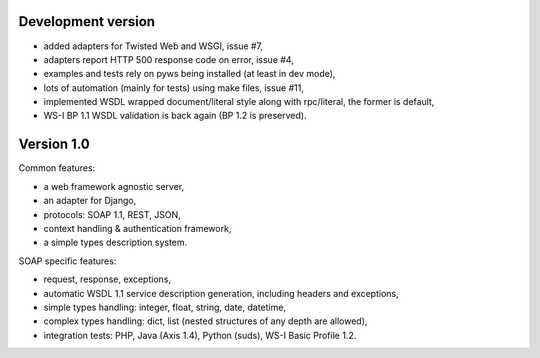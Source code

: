 Development version
-------------------

* added adapters for Twisted Web and WSGI, issue #7,
* adapters report HTTP 500 response code on error, issue #4,
* examples and tests rely on pyws being installed (at least in dev mode),
* lots of automation (mainly for tests) using make files, issue #11,
* implemented WSDL wrapped document/literal style along with rpc/literal, the former is default,
* WS-I BP 1.1 WSDL validation is back again (BP 1.2 is preserved).


Version 1.0
-----------

Common features:

* a web framework agnostic server,
* an adapter for Django,
* protocols: SOAP 1.1, REST, JSON,
* context handling & authentication framework,
* a simple types description system.

SOAP specific features:

* request, response, exceptions,
* automatic WSDL 1.1 service description generation, including headers and
  exceptions,
* simple types handling: integer, float, string, date, datetime,
* complex types handling: dict, list (nested structures of any depth are
  allowed),
* integration tests: PHP, Java (Axis 1.4), Python (suds), WS-I Basic Profile
  1.2.
